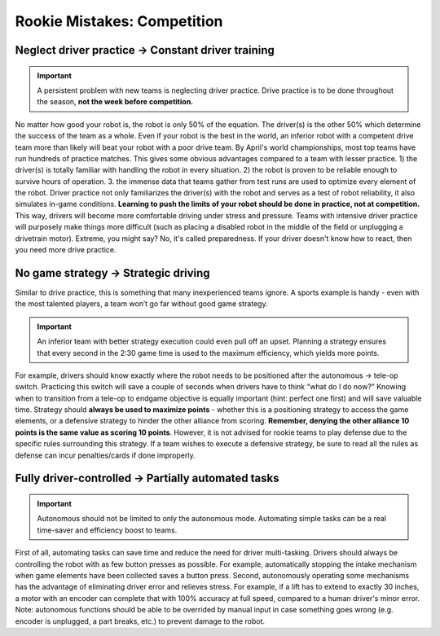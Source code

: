 ============================
Rookie Mistakes: Competition
============================
.. image:: images/competition.png
    :width: 100%

.. table:: Rookie Mistakes in Competition 
    :widths: auto
    
    =============================== ==============================
                Problem                        Solution           
    =============================== ==============================
    Neglect drive practice          Constant driver training
        Drivers unfamiliar with robot   Drivers comfortable with controls
        Robot reliability untested      Proven and tested robot
    =============================== ==============================


Neglect driver practice → Constant driver training
==================================================
.. important:: A persistent problem with new teams is neglecting driver
    practice.
    Drive practice is to be done throughout the season,
    **not the week before competition.**

No matter how good your robot is, the robot is only 50% of the equation.
The driver(s) is the other 50% which determine the success of the team as a
whole.
Even if your robot is the best in the world,
an inferior robot with a competent drive team more than likely will beat your
robot with a poor drive team.
By April's world championships, most top teams have run hundreds of
practice matches.
This gives some obvious advantages compared to a team with lesser practice.
1) the driver(s) is totally familiar with handling the robot in every
situation.
2) the robot is proven to be reliable enough to survive hours of operation.
3. the immense data that teams gather from test runs are used to optimize every
element of the robot.
Driver practice not only familiarizes the driver(s) with the robot and serves
as a test of robot reliability, it also simulates in-game conditions.
**Learning to push the limits of your robot should be done in practice,
not at competition.**
This way, drivers will become more comfortable driving under stress and
pressure.
Teams with intensive driver practice will purposely make things more difficult
(such as placing a disabled robot in the middle of the field or unplugging a
drivetrain motor).
Extreme, you might say?
No, it's called preparedness.
If your driver doesn't know how to react, then you need more drive practice.

No game strategy → Strategic driving
====================================
Similar to drive practice,
this is something that many inexperienced teams ignore.
A sports example is handy - even with the most talented players,
a team won’t go far without good game strategy.

.. important:: An inferior team with better strategy execution could even pull 
    off an upset.
    Planning a strategy ensures that every second in the 2:30 game time is used
    to the maximum efficiency, which yields more points.
For example, drivers should know exactly where the robot needs to be positioned
after the autonomous → tele-op switch.
Practicing this switch will save a couple of seconds when drivers have to think
“what do I do now?”
Knowing when to transition from a tele-op to endgame objective is equally
important (hint: perfect one first) and will save valuable time.
Strategy should **always be used to maximize points** - whether this is a
positioning strategy to access the game elements, or a defensive strategy to
hinder the other alliance from scoring.
**Remember, denying the other alliance 10 points is the same value as scoring
10 points**.
However, it is not advised for rookie teams to play defense due to the specific
rules surrounding this strategy.
If a team wishes to execute a defensive strategy, be sure to read all the rules
as defense can incur penalties/cards if done improperly.

Fully driver-controlled → Partially automated tasks
===================================================
.. important:: Autonomous should not be limited to only the autonomous mode.
    Automating simple tasks can be a real time-saver and efficiency boost to
    teams.
First of all, automating tasks can save time and reduce the need for driver
multi-tasking.
Drivers should always be controlling the robot with as few button presses as
possible.
For example, automatically stopping the intake mechanism when game elements
have been collected saves a button press.
Second, autonomously operating some mechanisms has the advantage of eliminating
driver error and relieves stress.
For example, if a lift has to extend to exactly 30 inches,
a motor with an encoder can complete that with 100% accuracy at full speed,
compared to a human driver's minor error.
Note: autonomous functions should be able to be overrided by manual input in
case something goes wrong (e.g. encoder is unplugged, a part breaks, etc.)
to prevent damage to the robot.
